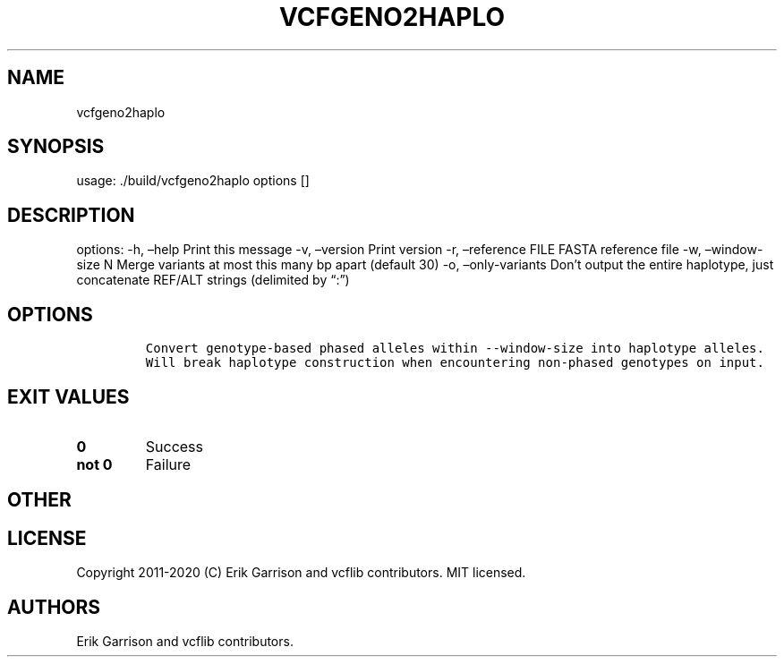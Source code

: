 .\" Automatically generated by Pandoc 2.7.3
.\"
.TH "VCFGENO2HAPLO" "1" "" "vcfgeno2haplo (vcflib)" "vcfgeno2haplo (VCF unknown)"
.hy
.SH NAME
.PP
vcfgeno2haplo
.SH SYNOPSIS
.PP
usage: ./build/vcfgeno2haplo options []
.SH DESCRIPTION
.PP
options: -h, \[en]help Print this message -v, \[en]version Print version
-r, \[en]reference FILE FASTA reference file -w, \[en]window-size N
Merge variants at most this many bp apart (default 30) -o,
\[en]only-variants Don\[cq]t output the entire haplotype, just
concatenate REF/ALT strings (delimited by \[lq]:\[rq])
.SH OPTIONS
.IP
.nf
\f[C]


Convert genotype-based phased alleles within --window-size into haplotype alleles.
Will break haplotype construction when encountering non-phased genotypes on input.
\f[R]
.fi
.SH EXIT VALUES
.TP
.B \f[B]0\f[R]
Success
.TP
.B \f[B]not 0\f[R]
Failure
.SH OTHER
.SH LICENSE
.PP
Copyright 2011-2020 (C) Erik Garrison and vcflib contributors.
MIT licensed.
.SH AUTHORS
Erik Garrison and vcflib contributors.
